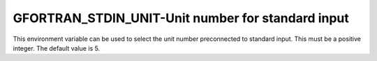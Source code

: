 .. _gfortran_stdin_unit:

GFORTRAN_STDIN_UNIT-Unit number for standard input
**************************************************

This environment variable can be used to select the unit number
preconnected to standard input.  This must be a positive integer.
The default value is 5.

